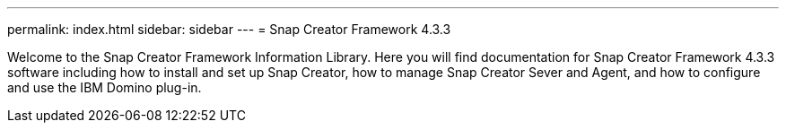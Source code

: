 ---
permalink: index.html
sidebar: sidebar
---
= Snap Creator Framework 4.3.3

Welcome to the Snap Creator Framework Information Library. Here you will find documentation for Snap Creator Framework 4.3.3 software including how to install and set up Snap Creator, how to manage Snap Creator Sever and Agent, and how to configure and use the IBM Domino plug-in.
